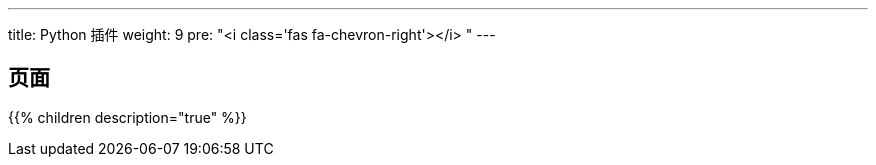 ---
title: Python 插件
weight: 9
pre: "<i class='fas fa-chevron-right'></i> "
---

== 页面
{{% children description="true" %}}
